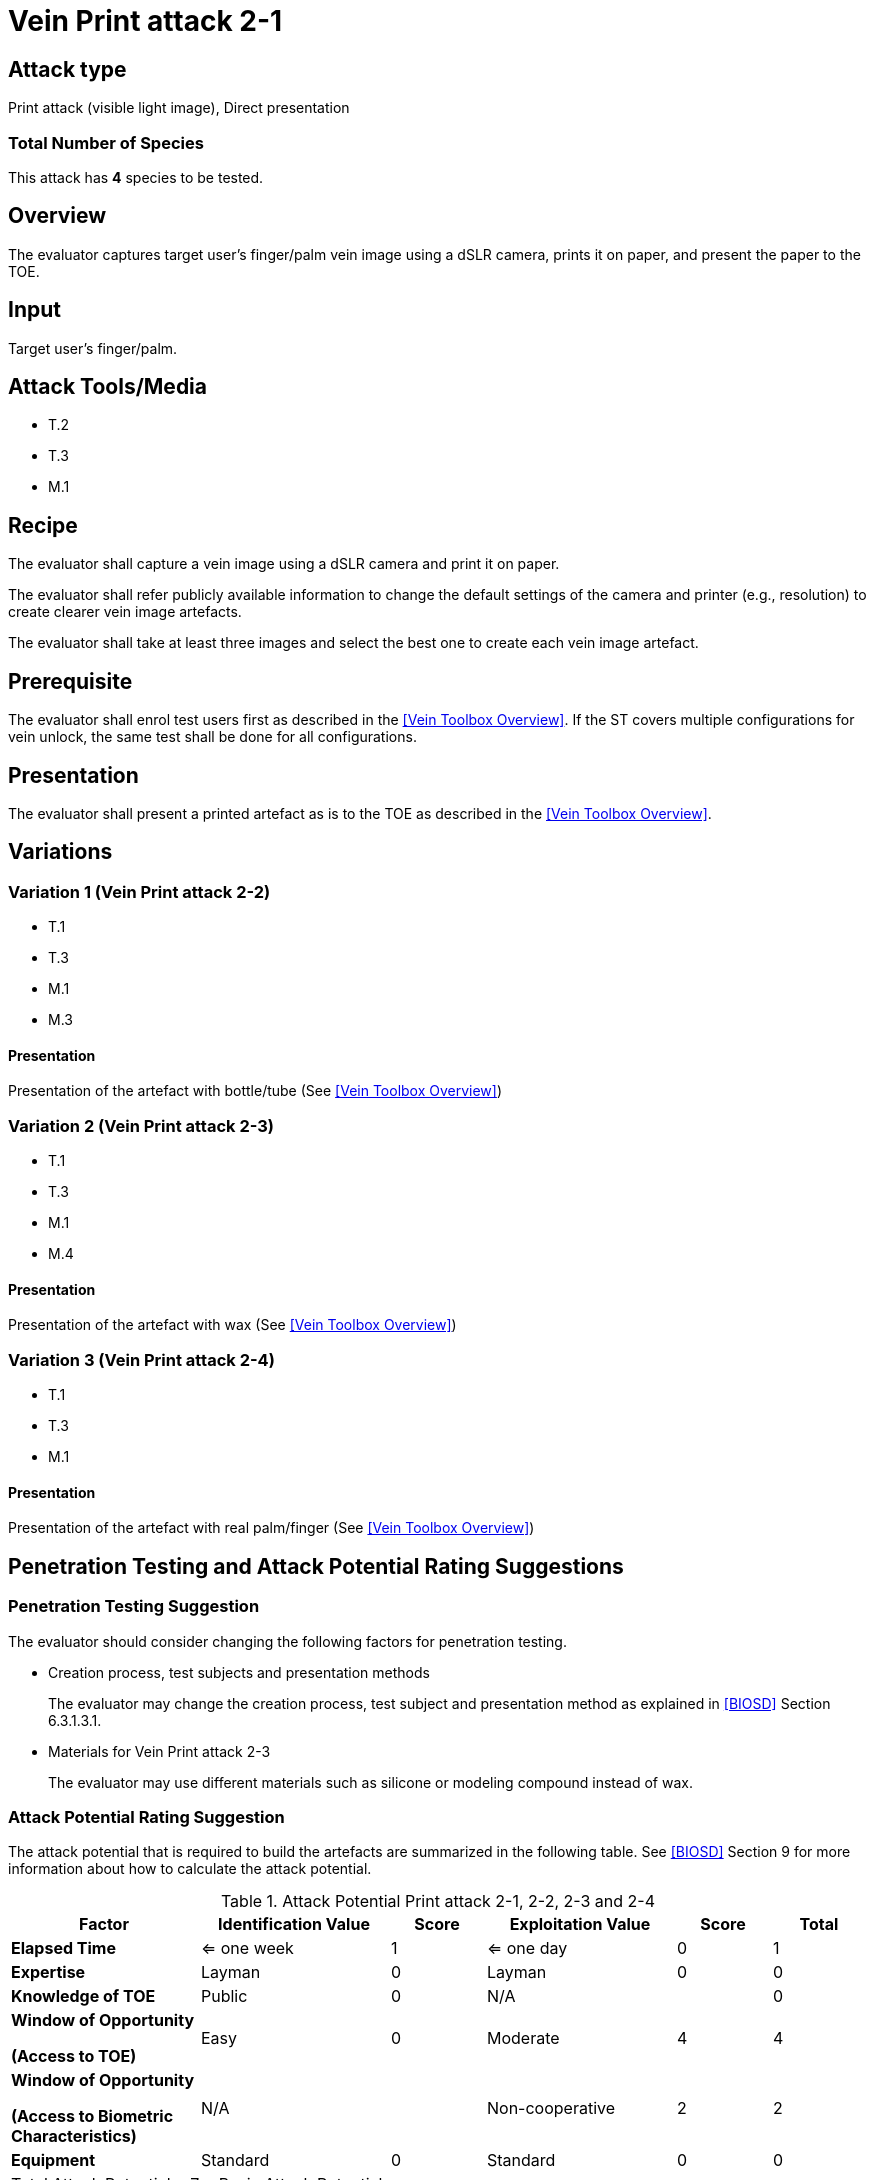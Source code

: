 = Vein Print attack 2-1

== Attack type
Print attack (visible light image), Direct presentation

=== Total Number of Species
This attack has *4* species to be tested.

== Overview
The evaluator captures target user's finger/palm vein image using a dSLR camera, prints it on paper, and present the paper to the TOE.

== Input
Target user's finger/palm.

== Attack Tools/Media

* T.2
* T.3
* M.1

== Recipe
The evaluator shall capture a vein image using a dSLR camera and print it on paper.

The evaluator shall refer publicly available information to change the default settings of the camera and printer (e.g., resolution) to create clearer vein image artefacts.

The evaluator shall take at least three images and select the best one to create each vein image artefact.

== Prerequisite
The evaluator shall enrol test users first as described in the <<Vein Toolbox Overview>>. If the ST covers multiple configurations for vein unlock, the same test shall be done for all configurations.

== Presentation
The evaluator shall present a printed artefact as is to the TOE as described in the <<Vein Toolbox Overview>>.

== Variations

=== Variation 1 (Vein Print attack 2-2)
* T.1
* T.3
* M.1
* M.3

==== Presentation
Presentation of the artefact with bottle/tube (See <<Vein Toolbox Overview>>)

=== Variation 2 (Vein Print attack 2-3)
* T.1
* T.3
* M.1
* M.4

==== Presentation
Presentation of the artefact with wax (See <<Vein Toolbox Overview>>)

=== Variation 3 (Vein Print attack 2-4)
* T.1
* T.3
* M.1

==== Presentation
Presentation of the artefact with real palm/finger (See <<Vein Toolbox Overview>>)

== Penetration Testing and Attack Potential Rating Suggestions
=== Penetration Testing Suggestion
The evaluator should consider changing the following factors for penetration testing.

* Creation process, test subjects and presentation methods
+
The evaluator may change the creation process, test subject and presentation method as explained in <<BIOSD>> Section 6.3.1.3.1. 

* Materials for Vein Print attack 2-3
+
The evaluator may use different materials such as silicone or modeling compound instead of wax.

=== Attack Potential Rating Suggestion
The attack potential that is required to build the artefacts are summarized in the following table. See <<BIOSD>> Section 9 for more information about how to calculate the attack potential. 

[cols=".^2,.^2,^.^1,.^2,^.^1,^.^1",options="header",]
.Attack Potential Print attack 2-1, 2-2, 2-3 and 2-4
|===
|Factor 
|Identification Value
|Score
|Exploitation Value
|Score
|Total

|*Elapsed Time*
|<= one week
|1
|<= one day
|0
|1

|*Expertise*
|Layman
|0
|Layman
|0
|0
 
|*Knowledge of TOE*    
|Public
|0 
|N/A
|
|0

a|
*Window of Opportunity*

*(Access to TOE)* 
|Easy
|0
|Moderate
|4
|4

a|
*Window of Opportunity*

*(Access to Biometric Characteristics)* 
|N/A
|
|Non-cooperative
|2
|2

|*Equipment*
|Standard
|0 
|Standard
|0
|0

6+^.^|Total Attack Potential = 7 < Basic Attack Potential

|===

== Pass Criteria
There are no additional criteria other than the criteria defined in <<BIOSD>> and <<PAD Toolbox Overview>>.

